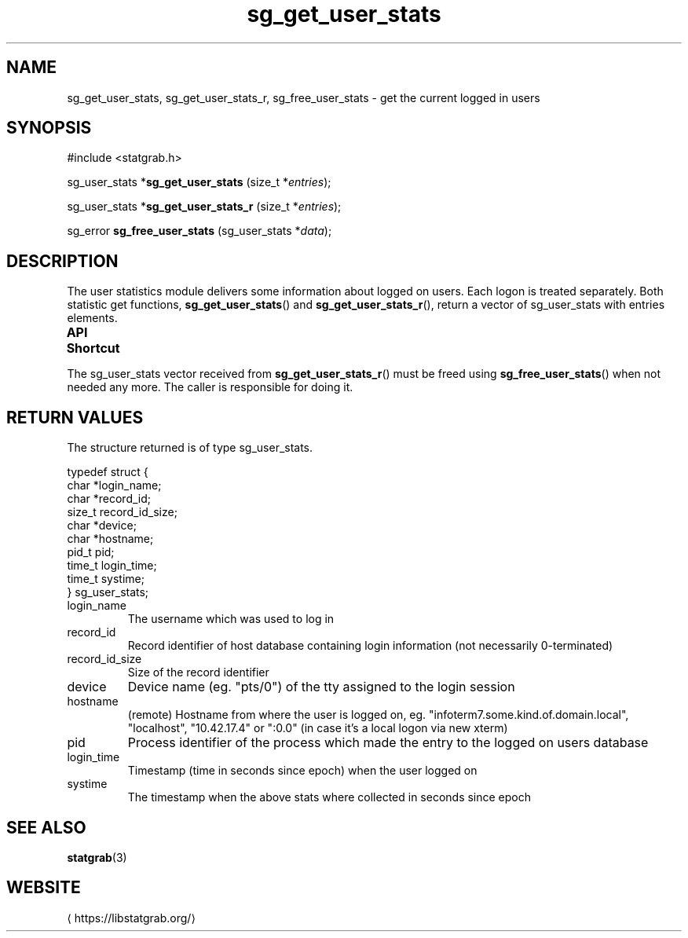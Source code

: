 '\" t -*- coding: us-ascii -*-
.if \n(.g .ds T< \\FC
.if \n(.g .ds T> \\F[\n[.fam]]
.de URL
\\$2 \(la\\$1\(ra\\$3
..
.if \n(.g .mso www.tmac
.TH sg_get_user_stats 3 2019-03-08 libstatgrab ""
.SH NAME
sg_get_user_stats, sg_get_user_stats_r, sg_free_user_stats \- get the current logged in users
.SH SYNOPSIS
'nh
.nf
\*(T<#include <statgrab.h>\*(T>
.fi
.sp 1
.PP
.fi
.ad l
\*(T<sg_user_stats *\fBsg_get_user_stats\fR\*(T> \kx
.if (\nx>(\n(.l/2)) .nr x (\n(.l/5)
'in \n(.iu+\nxu
\*(T<(size_t *\fIentries\fR);\*(T>
'in \n(.iu-\nxu
.ad b
.PP
.fi
.ad l
\*(T<sg_user_stats *\fBsg_get_user_stats_r\fR\*(T> \kx
.if (\nx>(\n(.l/2)) .nr x (\n(.l/5)
'in \n(.iu+\nxu
\*(T<(size_t *\fIentries\fR);\*(T>
'in \n(.iu-\nxu
.ad b
.PP
.fi
.ad l
\*(T<sg_error \fBsg_free_user_stats\fR\*(T> \kx
.if (\nx>(\n(.l/2)) .nr x (\n(.l/5)
'in \n(.iu+\nxu
\*(T<(sg_user_stats *\fIdata\fR);\*(T>
'in \n(.iu-\nxu
.ad b
'hy
.SH DESCRIPTION
The user statistics module delivers some information about logged on
users. Each logon is treated separately. Both statistic get functions,
\*(T<\fBsg_get_user_stats\fR\*(T>() and
\*(T<\fBsg_get_user_stats_r\fR\*(T>(), return a vector of
\*(T<sg_user_stats\*(T> with
\*(T<entries\*(T> elements.
.PP
\fBAPI Shortcut\fR
.TS
allbox ;
l | l | l.
T{
function
T}	T{
returns
T}	T{
data owner
T}
.T&
l | l | l
l | l | l.
T{
sg_get_user_stats
T}	T{
\*(T<sg_user_stats\*(T> *
T}	T{
libstatgrab (thread local)
T}
T{
sg_get_user_stats_r
T}	T{
\*(T<sg_user_stats\*(T> *
T}	T{
caller
T}
.TE
.PP
The \*(T<sg_user_stats\*(T> vector received from
\*(T<\fBsg_get_user_stats_r\fR\*(T>() must be freed using
\*(T<\fBsg_free_user_stats\fR\*(T>() when not needed any more. The
caller is responsible for doing it.
.SH "RETURN VALUES"
The structure returned is of type
\*(T<sg_user_stats\*(T>.
.PP
.nf
\*(T<
typedef struct {
        char *login_name;
        char *record_id;
        size_t record_id_size;
        char *device;
        char *hostname;
        pid_t pid;
        time_t login_time;
        time_t systime;
} sg_user_stats;
    \*(T>
.fi
.TP 
\*(T<login_name\*(T>
The username which was used to log in
.TP 
\*(T<record_id\*(T>
Record identifier of host database containing login information
(not necessarily 0-terminated)
.TP 
\*(T<record_id_size\*(T>
Size of the record identifier
.TP 
\*(T<device\*(T>
Device name (eg. "pts/0") of the tty assigned to the login
session
.TP 
\*(T<hostname\*(T>
(remote) Hostname from where the user is logged on, eg.
"infoterm7.some.kind.of.domain.local", "localhost",
"10.42.17.4" or ":0.0" (in case it's a local logon
via new xterm)
.TP 
\*(T<pid\*(T>
Process identifier of the process which made the entry to
the logged on users database
.TP 
\*(T<login_time\*(T>
Timestamp (time in seconds since epoch) when the user logged on
.TP 
\*(T<systime\*(T>
The timestamp when the above stats where collected in seconds
since epoch
.SH "SEE ALSO"
\fBstatgrab\fR(3)
.SH WEBSITE
\(lahttps://libstatgrab.org/\(ra

